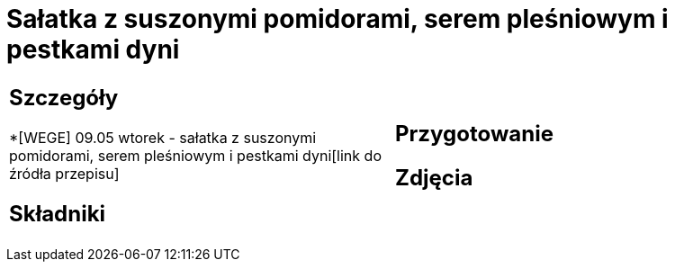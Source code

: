 = Sałatka z suszonymi pomidorami, serem pleśniowym i pestkami dyni

[cols=".<a,.<a"]
[frame=none]
[grid=none]
|===
|
== Szczegóły
*[WEGE] 09.05 wtorek - sałatka z suszonymi pomidorami, serem pleśniowym i pestkami dyni[link do źródła przepisu]

== Składniki

|
== Przygotowanie

== Zdjęcia
|===
